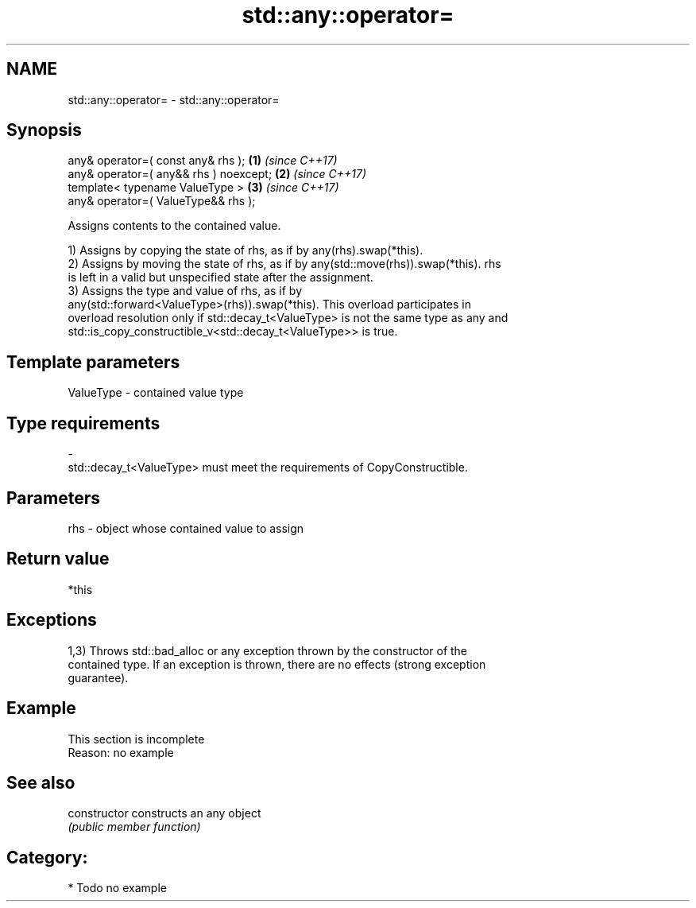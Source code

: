 .TH std::any::operator= 3 "2024.06.10" "http://cppreference.com" "C++ Standard Libary"
.SH NAME
std::any::operator= \- std::any::operator=

.SH Synopsis
   any& operator=( const any& rhs );      \fB(1)\fP \fI(since C++17)\fP
   any& operator=( any&& rhs ) noexcept;  \fB(2)\fP \fI(since C++17)\fP
   template< typename ValueType >         \fB(3)\fP \fI(since C++17)\fP
       any& operator=( ValueType&& rhs );

   Assigns contents to the contained value.

   1) Assigns by copying the state of rhs, as if by any(rhs).swap(*this).
   2) Assigns by moving the state of rhs, as if by any(std::move(rhs)).swap(*this). rhs
   is left in a valid but unspecified state after the assignment.
   3) Assigns the type and value of rhs, as if by
   any(std::forward<ValueType>(rhs)).swap(*this). This overload participates in
   overload resolution only if std::decay_t<ValueType> is not the same type as any and
   std::is_copy_constructible_v<std::decay_t<ValueType>> is true.

.SH Template parameters

   ValueType               -              contained value type
.SH Type requirements
   -
   std::decay_t<ValueType> must meet the requirements of CopyConstructible.

.SH Parameters

   rhs - object whose contained value to assign

.SH Return value

   *this

.SH Exceptions

   1,3) Throws std::bad_alloc or any exception thrown by the constructor of the
   contained type. If an exception is thrown, there are no effects (strong exception
   guarantee).

.SH Example

    This section is incomplete
    Reason: no example

.SH See also

   constructor   constructs an any object
                 \fI(public member function)\fP

.SH Category:
     * Todo no example
